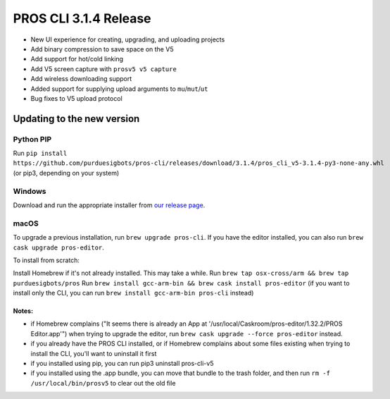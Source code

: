 ======================
PROS CLI 3.1.4 Release
======================

.. post:: 18 February, 2019
   :tags: blog, cli-release

- New UI experience for creating, upgrading, and uploading projects
- Add binary compression to save space on the V5
- Add support for hot/cold linking
- Add V5 screen capture with ``prosv5 v5 capture``
- Add wireless downloading support
- Added support for supplying upload arguments to ``mu``/``mut``/``ut``
- Bug fixes to V5 upload protocol

Updating to the new version
===========================

Python PIP
----------

Run ``pip install https://github.com/purduesigbots/pros-cli/releases/download/3.1.4/pros_cli_v5-3.1.4-py3-none-any.whl`` (or pip3, depending on your system)

Windows
-------

Download and run the appropriate installer from `our release page <https://github.com/purduesigbots/pros-cli/releases/3.1.4>`_.

macOS
-----

To upgrade a previous installation, run ``brew upgrade pros-cli``.
If you have the editor installed, you can also run ``brew cask upgrade pros-editor``.

To install from scratch:

Install Homebrew if it's not already installed. This may take a while.
Run ``brew tap osx-cross/arm && brew tap purduesigbots/pros``
Run ``brew install gcc-arm-bin && brew cask install pros-editor`` (if you want to install only the CLI, you can run ``brew install gcc-arm-bin pros-cli`` instead)

Notes:
~~~~~~

- if Homebrew complains ("It seems there is already an App at '/usr/local/Caskroom/pros-editor/1.32.2/PROS Editor.app'") when trying to upgrade the editor, run ``brew cask upgrade --force pros-editor`` instead.
- if you already have the PROS CLI installed, or if Homebrew complains about some files existing when trying to install the CLI, you'll want to uninstall it first
- if you installed using pip, you can run pip3 uninstall pros-cli-v5
- if you installed using the .app bundle, you can move that bundle to the trash folder, and then run ``rm -f /usr/local/bin/prosv5`` to clear out the old file
